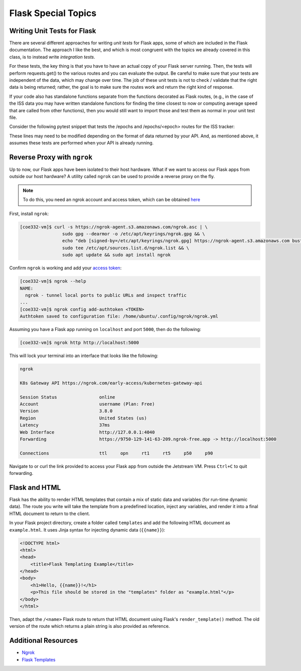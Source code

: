 Flask Special Topics
====================


Writing Unit Tests for Flask
----------------------------

There are several different approaches for writing *unit tests* for Flask apps,
some of which are included in the Flask documentation. The approach I like the
best, and which is most congruent with the topics we already covered in this class,
is to instead write *integration tests*. 

For these tests, the key thing is that you have to have an actual copy of your
Flask server running. Then, the tests will perform requests.get() to the various
routes and you can evaluate the output. Be careful to make sure that your tests
are independent of the data, which may change over time. The job of these unit
tests is not to check / validate that the right data is being returned; rather,
the goal is to make sure the routes work and return the right kind of response.

If your code also has standalone functions separate from the functions decorated
as Flask routes, (e.g., in the case of the ISS data you may have written
standalone functions for finding the time closest to now or computing average
speed that are called from other functions), then you would still want to import
those and test them as normal in your unit test file.

Consider the following pytest snippet that tests the /epochs and /epochs/<epoch>
routes for the ISS tracker:


.. code-block:: python3
   :linenos:

   import pytest
   import requests

   response1 = requests.get('http://127.0.0.1:5000/epochs')
   a_representative_epoch = response1.json()[0]
   response2 = requests.get('http://127.0.0.1:5000/epochs/'+a_representative_epoch)

   def test_epochs_route():
       assert response1.status_code == 200
       assert isinstance(response1.json(), list) == True

   def test_specific_epoch_route():
       assert response2.status_code == 200
       assert isinstance(response2.json(), dict) == True



These lines may need to be modified depending on the format of data returned by
your API. And, as mentioned above, it assumes these tests are performed when your
API is already running.


Reverse Proxy with ``ngrok``
----------------------------

Up to now, our Flask apps have been isolated to their host hardware. What if 
we want to access our Flask apps from outside our host hardware? A utility
called ``ngrok`` can be used to provide a reverse proxy on the fly.

.. note::
 
   To do this, you need an ngrok account and access token, which can be
   obtained `here <https://dashboard.ngrok.com/signup>`_

First, install ``ngrok``:

.. code-block:: console

   [coe332-vm]$ curl -s https://ngrok-agent.s3.amazonaws.com/ngrok.asc | \
                   sudo gpg --dearmor -o /etc/apt/keyrings/ngrok.gpg && \
                   echo "deb [signed-by=/etc/apt/keyrings/ngrok.gpg] https://ngrok-agent.s3.amazonaws.com buster main" | \
                   sudo tee /etc/apt/sources.list.d/ngrok.list && \
                   sudo apt update && sudo apt install ngrok

Confirm ``ngrok`` is working and add your
`access token <https://dashboard.ngrok.com/get-started/your-authtoken>`_:

.. code-block:: console

   [coe332-vm]$ ngrok --help
   NAME:
     ngrok - tunnel local ports to public URLs and inspect traffic
   ...
   [coe332-vm]$ ngrok config add-authtoken <TOKEN>
   Authtoken saved to configuration file: /home/ubuntu/.config/ngrok/ngrok.yml


Assuming you have a Flask app running on ``localhost`` and port ``5000``, then
do the following: 

.. code-block:: console

   [coe332-vm]$ ngrok http http://localhost:5000


This will lock your terminal into an interface that looks like the following:

.. code-block:: console

   ngrok
   
   K8s Gateway API https://ngrok.com/early-access/kubernetes-gateway-api
   
   Session Status                online
   Account                       username (Plan: Free)
   Version                       3.8.0
   Region                        United States (us)
   Latency                       37ms
   Web Interface                 http://127.0.0.1:4040
   Forwarding                    https://9750-129-141-63-209.ngrok-free.app -> http://localhost:5000
   
   Connections                   ttl     opn     rt1     rt5     p50     p90

Navigate to or curl the link provided to access your Flask app from outside
the Jetstream VM. Press ``Ctrl+C`` to quit forwarding.


Flask and HTML
--------------

Flask has the ability to render HTML templates that contain a mix of static data
and variables (for run-time dynamic data). The route you write will take the 
template from a predefined location, inject any variables, and render it into
a final HTML document to return to the client.

In your Flask project directory, create a folder called ``templates`` and add
the following HTML document as ``example.html``. It uses Jinja syntax for
injecting dynamic data (``{{name}}``):

.. code-block:: html

   <!DOCTYPE html>
   <html>
   <head>
       <title>Flask Templating Example</title>
   </head>
   <body>
       <h1>Hello, {{name}}!</h1>
       <p>This file should be stored in the "templates" folder as "example.html"</p>
   </body>
   </html>

Then, adapt the ``/<name>`` Flask route to return that HTML document using Flask's 
``render_template()`` method. The old version of the route which returns a plain
string is also provided as reference. 

.. code-block:: python3
   :linenos:

   from flask import Flask, render_template
   
   app = Flask(__name__)
   
   @app.route('/<name>', methods=['GET'])
   def hello_name(name):
       return render_template('example.html', name=name)

   ### For reference, this is the /<name> route without render_template
   # @app.route('/<name>', methods=['GET'])
   # def hello_name(name):
   #     return f'Hello, {name}!\n'
   
   if __name__ == '__main__':
       app.run(debug=True, host='0.0.0.0')

   



Additional Resources
--------------------

* `Ngrok <https://dashboard.ngrok.com/signup>`_
* `Flask Templates <https://flask.palletsprojects.com/en/2.3.x/tutorial/templates/>`_
